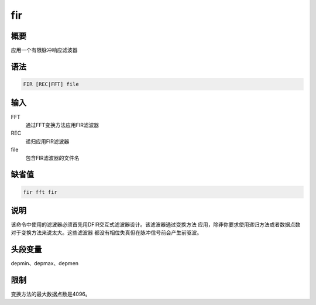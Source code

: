 fir
===

概要
----

应用一个有限脉冲响应滤波器

语法
----

.. code:: bash

    FIR [REC|FFT] file

输入
----

FFT
    通过FFT变换方法应用FIR滤波器

REC
    递归应用FIR滤波器

file
    包含FIR滤波器的文件名

缺省值
------

.. code:: bash

    fir fft fir

说明
----

该命令中使用的滤波器必须首先用DFIR交互式滤波器设计。该滤波器通过变换方法
应用，除非你要求使用递归方法或者数据点数对于变换方法来说太大。这些滤波器
都没有相位失真但在脉冲信号前会产生前驱波。

头段变量
--------

depmin、depmax、depmen

限制
----

变换方法的最大数据点数是4096。
